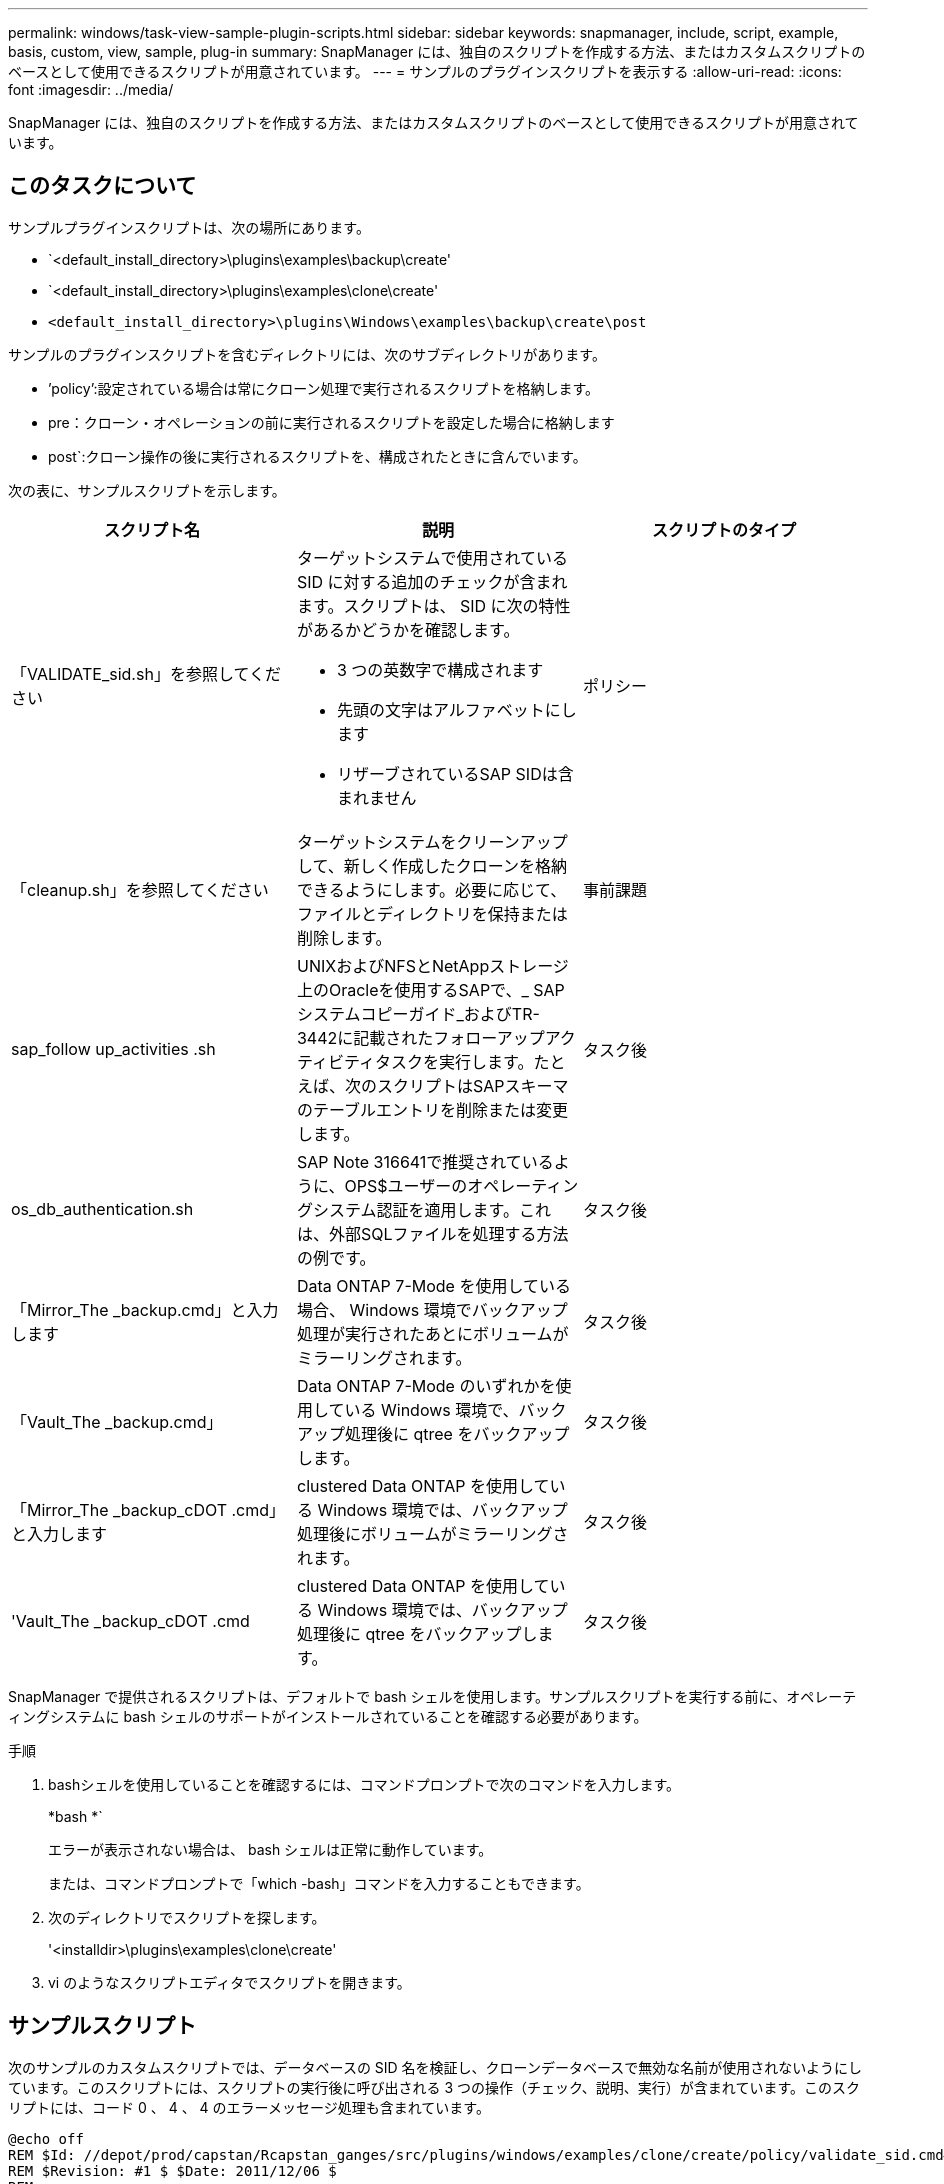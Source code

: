 ---
permalink: windows/task-view-sample-plugin-scripts.html 
sidebar: sidebar 
keywords: snapmanager, include, script, example, basis, custom, view, sample, plug-in 
summary: SnapManager には、独自のスクリプトを作成する方法、またはカスタムスクリプトのベースとして使用できるスクリプトが用意されています。 
---
= サンプルのプラグインスクリプトを表示する
:allow-uri-read: 
:icons: font
:imagesdir: ../media/


[role="lead"]
SnapManager には、独自のスクリプトを作成する方法、またはカスタムスクリプトのベースとして使用できるスクリプトが用意されています。



== このタスクについて

サンプルプラグインスクリプトは、次の場所にあります。

* `<default_install_directory>\plugins\examples\backup\create'
* `<default_install_directory>\plugins\examples\clone\create'
* `<default_install_directory>\plugins\Windows\examples\backup\create\post`


サンプルのプラグインスクリプトを含むディレクトリには、次のサブディレクトリがあります。

* ’policy’:設定されている場合は常にクローン処理で実行されるスクリプトを格納します。
* pre：クローン・オペレーションの前に実行されるスクリプトを設定した場合に格納します
* post`:クローン操作の後に実行されるスクリプトを、構成されたときに含んでいます。


次の表に、サンプルスクリプトを示します。

|===
| スクリプト名 | 説明 | スクリプトのタイプ 


 a| 
「VALIDATE_sid.sh」を参照してください
 a| 
ターゲットシステムで使用されている SID に対する追加のチェックが含まれます。スクリプトは、 SID に次の特性があるかどうかを確認します。

* 3 つの英数字で構成されます
* 先頭の文字はアルファベットにします
* リザーブされているSAP SIDは含まれません

 a| 
ポリシー



 a| 
「cleanup.sh」を参照してください
 a| 
ターゲットシステムをクリーンアップして、新しく作成したクローンを格納できるようにします。必要に応じて、ファイルとディレクトリを保持または削除します。
 a| 
事前課題



 a| 
sap_follow up_activities .sh
 a| 
UNIXおよびNFSとNetAppストレージ上のOracleを使用するSAPで、_ SAPシステムコピーガイド_およびTR-3442に記載されたフォローアップアクティビティタスクを実行します。たとえば、次のスクリプトはSAPスキーマのテーブルエントリを削除または変更します。
 a| 
タスク後



 a| 
os_db_authentication.sh
 a| 
SAP Note 316641で推奨されているように、OPS$ユーザーのオペレーティングシステム認証を適用します。これは、外部SQLファイルを処理する方法の例です。
 a| 
タスク後



 a| 
「Mirror_The _backup.cmd」と入力します
 a| 
Data ONTAP 7-Mode を使用している場合、 Windows 環境でバックアップ処理が実行されたあとにボリュームがミラーリングされます。
 a| 
タスク後



 a| 
「Vault_The _backup.cmd」
 a| 
Data ONTAP 7-Mode のいずれかを使用している Windows 環境で、バックアップ処理後に qtree をバックアップします。
 a| 
タスク後



 a| 
「Mirror_The _backup_cDOT .cmd」と入力します
 a| 
clustered Data ONTAP を使用している Windows 環境では、バックアップ処理後にボリュームがミラーリングされます。
 a| 
タスク後



 a| 
'Vault_The _backup_cDOT .cmd
 a| 
clustered Data ONTAP を使用している Windows 環境では、バックアップ処理後に qtree をバックアップします。
 a| 
タスク後

|===
SnapManager で提供されるスクリプトは、デフォルトで bash シェルを使用します。サンプルスクリプトを実行する前に、オペレーティングシステムに bash シェルのサポートがインストールされていることを確認する必要があります。

.手順
. bashシェルを使用していることを確認するには、コマンドプロンプトで次のコマンドを入力します。
+
*bash *`

+
エラーが表示されない場合は、 bash シェルは正常に動作しています。

+
または、コマンドプロンプトで「which -bash」コマンドを入力することもできます。

. 次のディレクトリでスクリプトを探します。
+
'<installdir>\plugins\examples\clone\create'

. vi のようなスクリプトエディタでスクリプトを開きます。




== サンプルスクリプト

次のサンプルのカスタムスクリプトでは、データベースの SID 名を検証し、クローンデータベースで無効な名前が使用されないようにしています。このスクリプトには、スクリプトの実行後に呼び出される 3 つの操作（チェック、説明、実行）が含まれています。このスクリプトには、コード 0 、 4 、 4 のエラーメッセージ処理も含まれています。

[listing]
----
@echo off
REM $Id: //depot/prod/capstan/Rcapstan_ganges/src/plugins/windows/examples/clone/create/policy/validate_sid.cmd#1 $
REM $Revision: #1 $ $Date: 2011/12/06 $
REM
REM

set /a EXIT=0

set name="Validate SID"
set description="Validate SID used on the target system"
set parameter=()

rem reserved system IDs
set INVALID_SIDS=("ADD" "ALL" "AND" "ANY" "ASC" "COM" "DBA" "END" "EPS" "FOR" "GID" "IBM" "INT" "KEY" "LOG" "MON" "NIX" "NOT" "OFF" "OMS" "RAW" "ROW" "SAP" "SET" "SGA" "SHG" "SID" "SQL" "SYS" "TMP" "UID" "USR" "VAR")

if /i "%1" == "-check" goto :check
if /i "%1" == "-execute" goto :execute
if /i "%1" == "-describe" goto :describe

:usage:
	echo usage: %0 "{ -check | -describe | -execute }"
	set /a EXIT=99
	goto :exit

:check
	set /a EXIT=0
	goto :exit

:describe
	echo SM_PI_NAME:%name%
	echo SM_PI_DESCRIPTION:%description%
	set /a EXIT=0
	goto :exit

:execute
	set /a EXIT=0

	rem SM_TARGET_SID must be set
	if "%SM_TARGET_SID%" == "" (
		set /a EXIT=4
		echo SM_TARGET_SID not set
		goto :exit
	)

	rem exactly three alphanumeric characters, with starting with a letter
	echo %SM_TARGET_SID% | findstr "\<[a-zA-Z][a-zA-Z0-9][a-zA-Z0-9]\>" >nul
	if %ERRORLEVEL% == 1 (
		set /a EXIT=4
		echo SID is defined as a 3 digit value starting with a letter. [%SM_TARGET_SID%] is not valid.
		goto :exit
	)

	rem not a SAP reserved SID
	echo %INVALID_SIDS% | findstr /i \"%SM_TARGET_SID%\" >nul
	if %ERRORLEVEL% == 0 (
		set /a EXIT=4
		echo SID [%SM_TARGET_SID%] is reserved by SAP
		goto :exit
	)

	goto :exit



:exit
	echo Command complete.
	exit /b %EXIT%
----
http://media.netapp.com/documents/tr-3442.pdf["UNIXおよびNFS上で稼働するSAPとネットアップストレージ：TR-3442"^]
